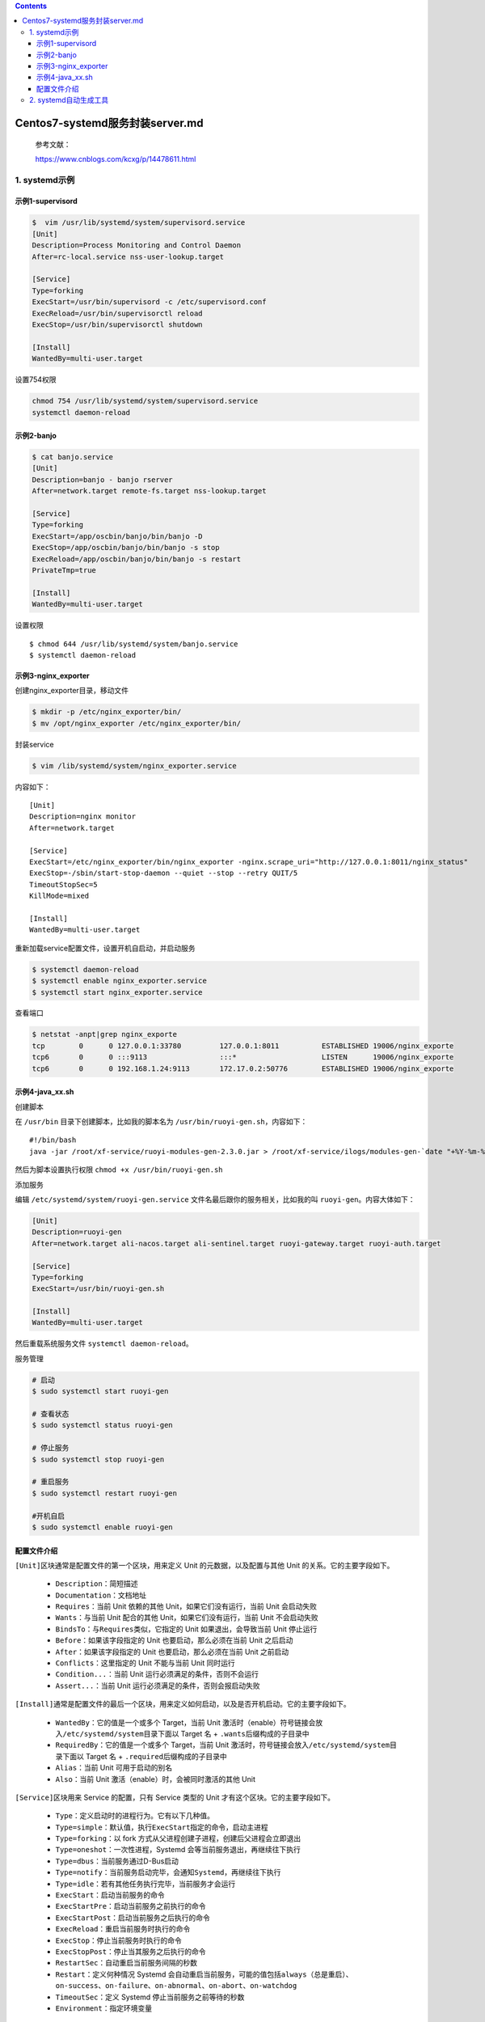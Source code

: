 .. contents::
   :depth: 3
..

Centos7-systemd服务封装server.md
================================

   参考文献：

   https://www.cnblogs.com/kcxg/p/14478611.html

1. systemd示例
--------------

示例1-supervisord
~~~~~~~~~~~~~~~~~

.. code:: shell

   $  vim /usr/lib/systemd/system/supervisord.service
   [Unit]
   Description=Process Monitoring and Control Daemon
   After=rc-local.service nss-user-lookup.target
       
   [Service]
   Type=forking
   ExecStart=/usr/bin/supervisord -c /etc/supervisord.conf
   ExecReload=/usr/bin/supervisorctl reload   
   ExecStop=/usr/bin/supervisorctl shutdown  
       
   [Install]
   WantedBy=multi-user.target

设置754权限

.. code:: shell

   chmod 754 /usr/lib/systemd/system/supervisord.service
   systemctl daemon-reload

示例2-banjo
~~~~~~~~~~~

.. code:: shell

   $ cat banjo.service
   [Unit]
   Description=banjo - banjo rserver
   After=network.target remote-fs.target nss-lookup.target

   [Service]
   Type=forking
   ExecStart=/app/oscbin/banjo/bin/banjo -D
   ExecStop=/app/oscbin/banjo/bin/banjo -s stop
   ExecReload=/app/oscbin/banjo/bin/banjo -s restart
   PrivateTmp=true

   [Install]
   WantedBy=multi-user.target

设置权限

::

   $ chmod 644 /usr/lib/systemd/system/banjo.service
   $ systemctl daemon-reload

示例3-nginx_exporter
~~~~~~~~~~~~~~~~~~~~

创建nginx_exporter目录，移动文件

.. code:: shell

   $ mkdir -p /etc/nginx_exporter/bin/
   $ mv /opt/nginx_exporter /etc/nginx_exporter/bin/

封装service

.. code:: shell

   $ vim /lib/systemd/system/nginx_exporter.service

内容如下：

::

   [Unit]
   Description=nginx monitor
   After=network.target

   [Service]
   ExecStart=/etc/nginx_exporter/bin/nginx_exporter -nginx.scrape_uri="http://127.0.0.1:8011/nginx_status"
   ExecStop=-/sbin/start-stop-daemon --quiet --stop --retry QUIT/5
   TimeoutStopSec=5
   KillMode=mixed

   [Install]
   WantedBy=multi-user.target

重新加载service配置文件，设置开机自启动，并启动服务

.. code:: shell

   $ systemctl daemon-reload
   $ systemctl enable nginx_exporter.service
   $ systemctl start nginx_exporter.service

查看端口

.. code:: shell

   $ netstat -anpt|grep nginx_exporte
   tcp        0      0 127.0.0.1:33780         127.0.0.1:8011          ESTABLISHED 19006/nginx_exporte
   tcp6       0      0 :::9113                 :::*                    LISTEN      19006/nginx_exporte
   tcp6       0      0 192.168.1.24:9113       172.17.0.2:50776        ESTABLISHED 19006/nginx_exporte

示例4-java_xx.sh
~~~~~~~~~~~~~~~~

创建脚本

在 ``/usr/bin`` 目录下创建脚本，比如我的脚本名为
``/usr/bin/ruoyi-gen.sh``\ ，内容如下：

::

   #!/bin/bash
   java -jar /root/xf-service/ruoyi-modules-gen-2.3.0.jar > /root/xf-service/ilogs/modules-gen-`date "+%Y-%m-%d"`.log 2>&1 &

然后为脚本设置执行权限 ``chmod +x /usr/bin/ruoyi-gen.sh``

添加服务

编辑 ``/etc/systemd/system/ruoyi-gen.service``
文件名最后跟你的服务相关，比如我的叫 ``ruoyi-gen``\ 。内容大体如下：

.. code:: shell

   [Unit]
   Description=ruoyi-gen
   After=network.target ali-nacos.target ali-sentinel.target ruoyi-gateway.target ruoyi-auth.target

   [Service]
   Type=forking
   ExecStart=/usr/bin/ruoyi-gen.sh

   [Install]
   WantedBy=multi-user.target

然后重载系统服务文件 ``systemctl daemon-reload``\ 。

服务管理

.. code:: shell

   # 启动
   $ sudo systemctl start ruoyi-gen

   # 查看状态
   $ sudo systemctl status ruoyi-gen

   # 停止服务
   $ sudo systemctl stop ruoyi-gen

   # 重启服务
   $ sudo systemctl restart ruoyi-gen

   #开机自启
   $ sudo systemctl enable ruoyi-gen

配置文件介绍
~~~~~~~~~~~~

``[Unit]``\ 区块通常是配置文件的第一个区块，用来定义 Unit
的元数据，以及配置与其他 Unit 的关系。它的主要字段如下。

   -  ``Description``\ ：简短描述
   -  ``Documentation``\ ：文档地址
   -  ``Requires``\ ：当前 Unit 依赖的其他 Unit，如果它们没有运行，当前
      Unit 会启动失败
   -  ``Wants``\ ：与当前 Unit 配合的其他 Unit，如果它们没有运行，当前
      Unit 不会启动失败
   -  ``BindsTo``\ ：与\ ``Requires``\ 类似，它指定的 Unit
      如果退出，会导致当前 Unit 停止运行
   -  ``Before``\ ：如果该字段指定的 Unit 也要启动，那么必须在当前 Unit
      之后启动
   -  ``After``\ ：如果该字段指定的 Unit 也要启动，那么必须在当前 Unit
      之前启动
   -  ``Conflicts``\ ：这里指定的 Unit 不能与当前 Unit 同时运行
   -  ``Condition...``\ ：当前 Unit 运行必须满足的条件，否则不会运行
   -  ``Assert...``\ ：当前 Unit 运行必须满足的条件，否则会报启动失败

``[Install]``\ 通常是配置文件的最后一个区块，用来定义如何启动，以及是否开机启动。它的主要字段如下。

   -  ``WantedBy``\ ：它的值是一个或多个 Target，当前 Unit
      激活时（enable）符号链接会放入\ ``/etc/systemd/system``\ 目录下面以
      Target 名 + ``.wants``\ 后缀构成的子目录中
   -  ``RequiredBy``\ ：它的值是一个或多个 Target，当前 Unit
      激活时，符号链接会放入\ ``/etc/systemd/system``\ 目录下面以 Target
      名 + ``.required``\ 后缀构成的子目录中
   -  ``Alias``\ ：当前 Unit 可用于启动的别名
   -  ``Also``\ ：当前 Unit 激活（enable）时，会被同时激活的其他 Unit

``[Service]``\ 区块用来 Service 的配置，只有 Service 类型的 Unit
才有这个区块。它的主要字段如下。

   -  ``Type``\ ：定义启动时的进程行为。它有以下几种值。
   -  ``Type=simple``\ ：默认值，执行\ ``ExecStart``\ 指定的命令，启动主进程
   -  ``Type=forking``\ ：以 fork
      方式从父进程创建子进程，创建后父进程会立即退出
   -  ``Type=oneshot``\ ：一次性进程，Systemd
      会等当前服务退出，再继续往下执行
   -  ``Type=dbus``\ ：当前服务通过D-Bus启动
   -  ``Type=notify``\ ：当前服务启动完毕，会通知\ ``Systemd``\ ，再继续往下执行
   -  ``Type=idle``\ ：若有其他任务执行完毕，当前服务才会运行
   -  ``ExecStart``\ ：启动当前服务的命令
   -  ``ExecStartPre``\ ：启动当前服务之前执行的命令
   -  ``ExecStartPost``\ ：启动当前服务之后执行的命令
   -  ``ExecReload``\ ：重启当前服务时执行的命令
   -  ``ExecStop``\ ：停止当前服务时执行的命令
   -  ``ExecStopPost``\ ：停止当其服务之后执行的命令
   -  ``RestartSec``\ ：自动重启当前服务间隔的秒数
   -  ``Restart``\ ：定义何种情况 Systemd
      会自动重启当前服务，可能的值包括\ ``always``\ （总是重启）、\ ``on-success``\ 、\ ``on-failure``\ 、\ ``on-abnormal``\ 、\ ``on-abort``\ 、\ ``on-watchdog``
   -  ``TimeoutSec``\ ：定义 Systemd 停止当前服务之前等待的秒数
   -  ``Environment``\ ：指定环境变量

Unit
配置文件的完整字段清单，请参考\ `官方文档 <https://www.freedesktop.org/software/systemd/man/systemd.unit.html>`__\ 。

2. systemd自动生成工具
----------------------

https://www.mogublog.net/app/systemd/

参考文献：

   https://blog.csdn.net/yuesichiu/article/details/51485147

   https://www.cnblogs.com/occl/p/12942171.html

   https://blog.csdn.net/yuanfangPOET/article/details/89410312
